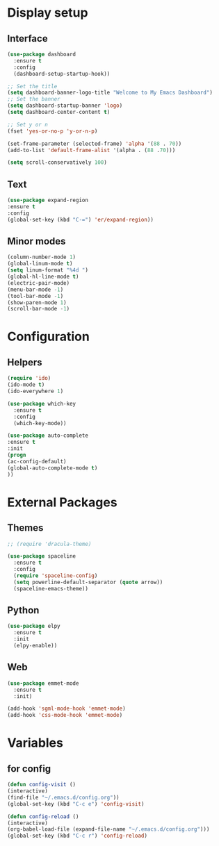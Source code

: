 * Display setup
** Interface
#+BEGIN_SRC emacs-lisp
(use-package dashboard
  :ensure t
  :config
  (dashboard-setup-startup-hook))

;; Set the title
(setq dashboard-banner-logo-title "Welcome to My Emacs Dashboard")
;; Set the banner
(setq dashboard-startup-banner 'logo)
(setq dashboard-center-content t)

;; Set y or n
(fset 'yes-or-no-p 'y-or-n-p)
#+END_SRC

#+BEGIN_SRC emacs-lisp
(set-frame-parameter (selected-frame) 'alpha '(88 . 70))
(add-to-list 'default-frame-alist '(alpha . (88 .70)))
#+END_SRC

#+BEGIN_SRC emacs-lisp
(setq scroll-conservatively 100)
#+END_SRC
** Text
#+BEGIN_SRC emacs-lisp
(use-package expand-region
:ensure t
:config
(global-set-key (kbd "C-=") 'er/expand-region))
#+END_SRC
** Minor modes
#+BEGIN_SRC emacs-lisp
  (column-number-mode 1)
  (global-linum-mode t)
  (setq linum-format "%4d ")
  (global-hl-line-mode t)
  (electric-pair-mode)
  (menu-bar-mode -1)
  (tool-bar-mode -1)
  (show-paren-mode 1)
  (scroll-bar-mode -1)
#+END_SRC

* Configuration
** Helpers
#+BEGIN_SRC emacs-lisp
(require 'ido)
(ido-mode t)
(ido-everywhere 1)
#+END_SRC

#+BEGIN_SRC emacs-lisp
(use-package which-key
  :ensure t
  :config
  (which-key-mode))
#+END_SRC

#+BEGIN_SRC emacs-lisp
(use-package auto-complete
:ensure t
:init
(progn
(ac-config-default)
(global-auto-complete-mode t)
))
#+END_SRC
* External Packages
** Themes
#+BEGIN_SRC emacs-lisp
  ;; (require 'dracula-theme)
#+END_SRC

#+BEGIN_SRC emacs-lisp
(use-package spaceline
  :ensure t
  :config
  (require 'spaceline-config)
  (setq powerline-default-separator (quote arrow))
  (spaceline-emacs-theme))
#+END_SRC
** Python
#+BEGIN_SRC emacs-lisp
(use-package elpy
  :ensure t
  :init
  (elpy-enable))
#+END_SRC
** Web
#+BEGIN_SRC emacs-lisp
(use-package emmet-mode
  :ensure t
  :init)

(add-hook 'sgml-mode-hook 'emmet-mode)
(add-hook 'css-mode-hook 'emmet-mode)
#+END_SRC
* Variables
** for config 
#+BEGIN_SRC emacs-lisp
(defun config-visit ()
(interactive)
(find-file "~/.emacs.d/config.org"))
(global-set-key (kbd "C-c e") 'config-visit)

(defun config-reload ()
(interactive)
(org-babel-load-file (expand-file-name "~/.emacs.d/config.org")))
(global-set-key (kbd "C-c r") 'config-reload)
#+END_SRC

